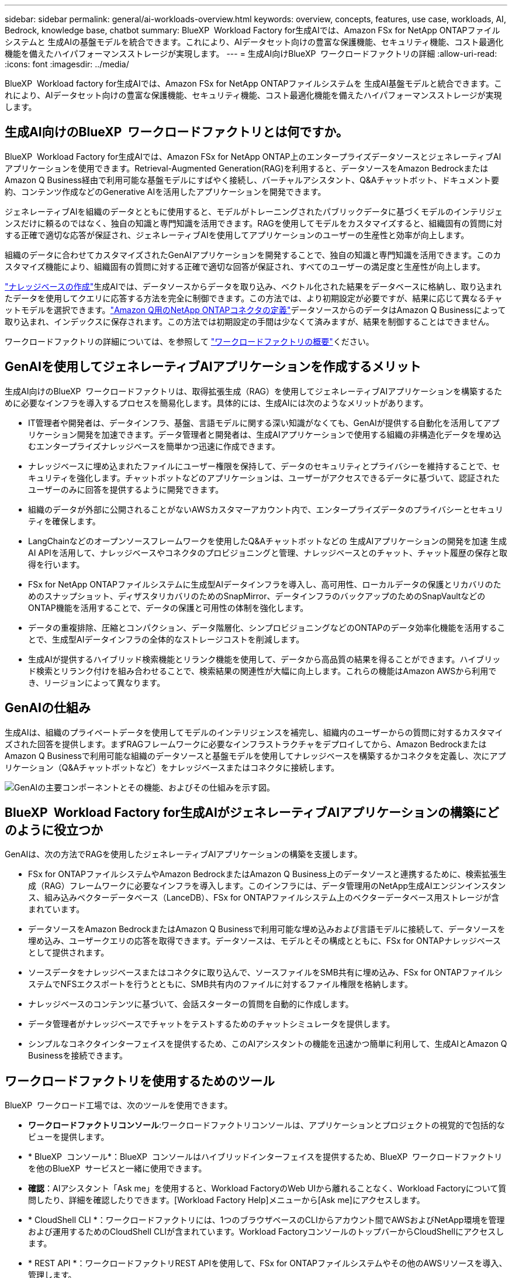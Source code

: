 ---
sidebar: sidebar 
permalink: general/ai-workloads-overview.html 
keywords: overview, concepts, features, use case, workloads, AI, Bedrock, knowledge base, chatbot 
summary: BlueXP  Workload Factory for生成AIでは、Amazon FSx for NetApp ONTAPファイルシステムと 生成AIの基盤モデルを統合できます。これにより、AIデータセット向けの豊富な保護機能、セキュリティ機能、コスト最適化機能を備えたハイパフォーマンスストレージが実現します。 
---
= 生成AI向けBlueXP  ワークロードファクトリの詳細
:allow-uri-read: 
:icons: font
:imagesdir: ../media/


[role="lead"]
BlueXP  Workload factory for生成AIでは、Amazon FSx for NetApp ONTAPファイルシステムを 生成AI基盤モデルと統合できます。これにより、AIデータセット向けの豊富な保護機能、セキュリティ機能、コスト最適化機能を備えたハイパフォーマンスストレージが実現します。



== 生成AI向けのBlueXP  ワークロードファクトリとは何ですか。

BlueXP  Workload Factory for生成AIでは、Amazon FSx for NetApp ONTAP上のエンタープライズデータソースとジェネレーティブAIアプリケーションを使用できます。Retrieval-Augmented Generation(RAG)を利用すると、データソースをAmazon BedrockまたはAmazon Q Business経由で利用可能な基盤モデルにすばやく接続し、バーチャルアシスタント、Q&Aチャットボット、ドキュメント要約、コンテンツ作成などのGenerative AIを活用したアプリケーションを開発できます。

ジェネレーティブAIを組織のデータとともに使用すると、モデルがトレーニングされたパブリックデータに基づくモデルのインテリジェンスだけに頼るのではなく、独自の知識と専門知識を活用できます。RAGを使用してモデルをカスタマイズすると、組織固有の質問に対する正確で適切な応答が保証され、ジェネレーティブAIを使用してアプリケーションのユーザーの生産性と効率が向上します。

組織のデータに合わせてカスタマイズされたGenAIアプリケーションを開発することで、独自の知識と専門知識を活用できます。このカスタマイズ機能により、組織固有の質問に対する正確で適切な回答が保証され、すべてのユーザーの満足度と生産性が向上します。

link:../knowledge-base/create-knowledgebase.html["ナレッジベースの作成"^]生成AIでは、データソースからデータを取り込み、ベクトル化された結果をデータベースに格納し、取り込まれたデータを使用してクエリに応答する方法を完全に制御できます。この方法では、より初期設定が必要ですが、結果に応じて異なるチャットモデルを選択できます。link:../connector/define-connector.html["Amazon Q用のNetApp ONTAPコネクタの定義"]データソースからのデータはAmazon Q Businessによって取り込まれ、インデックスに保存されます。この方法では初期設定の手間は少なくて済みますが、結果を制御することはできません。

ワークロードファクトリの詳細については、を参照して https://docs.netapp.com/us-en/workload-setup-admin/workload-factory-overview.html["ワークロードファクトリの概要"^]ください。



== GenAIを使用してジェネレーティブAIアプリケーションを作成するメリット

生成AI向けのBlueXP  ワークロードファクトリは、取得拡張生成（RAG）を使用してジェネレーティブAIアプリケーションを構築するために必要なインフラを導入するプロセスを簡易化します。具体的には、生成AIには次のようなメリットがあります。

* IT管理者や開発者は、データインフラ、基盤、言語モデルに関する深い知識がなくても、GenAIが提供する自動化を活用してアプリケーション開発を加速できます。データ管理者と開発者は、生成AIアプリケーションで使用する組織の非構造化データを埋め込むエンタープライズナレッジベースを簡単かつ迅速に作成できます。
* ナレッジベースに埋め込まれたファイルにユーザー権限を保持して、データのセキュリティとプライバシーを維持することで、セキュリティを強化します。チャットボットなどのアプリケーションは、ユーザーがアクセスできるデータに基づいて、認証されたユーザーのみに回答を提供するように開発できます。
* 組織のデータが外部に公開されることがないAWSカスタマーアカウント内で、エンタープライズデータのプライバシーとセキュリティを確保します。
* LangChainなどのオープンソースフレームワークを使用したQ&Aチャットボットなどの 生成AIアプリケーションの開発を加速 生成AI APIを活用して、ナレッジベースやコネクタのプロビジョニングと管理、ナレッジベースとのチャット、チャット履歴の保存と取得を行います。
* FSx for NetApp ONTAPファイルシステムに生成型AIデータインフラを導入し、高可用性、ローカルデータの保護とリカバリのためのスナップショット、ディザスタリカバリのためのSnapMirror、データインフラのバックアップのためのSnapVaultなどのONTAP機能を活用することで、データの保護と可用性の体制を強化します。
* データの重複排除、圧縮とコンパクション、データ階層化、シンプロビジョニングなどのONTAPのデータ効率化機能を活用することで、生成型AIデータインフラの全体的なストレージコストを削減します。
* 生成AIが提供するハイブリッド検索機能とリランク機能を使用して、データから高品質の結果を得ることができます。ハイブリッド検索とリランク付けを組み合わせることで、検索結果の関連性が大幅に向上します。これらの機能はAmazon AWSから利用でき、リージョンによって異なります。




== GenAIの仕組み

生成AIは、組織のプライベートデータを使用してモデルのインテリジェンスを補完し、組織内のユーザーからの質問に対するカスタマイズされた回答を提供します。まずRAGフレームワークに必要なインフラストラクチャをデプロイしてから、Amazon BedrockまたはAmazon Q Businessで利用可能な組織のデータソースと基盤モデルを使用してナレッジベースを構築するかコネクタを定義し、次にアプリケーション（Q&Aチャットボットなど）をナレッジベースまたはコネクタに接続します。

image:genai-infrastructure-diagram.png["GenAIの主要コンポーネントとその機能、およびその仕組みを示す図。"]



== BlueXP  Workload Factory for生成AIがジェネレーティブAIアプリケーションの構築にどのように役立つか

GenAIは、次の方法でRAGを使用したジェネレーティブAIアプリケーションの構築を支援します。

* FSx for ONTAPファイルシステムやAmazon BedrockまたはAmazon Q Business上のデータソースと連携するために、検索拡張生成（RAG）フレームワークに必要なインフラを導入します。このインフラには、データ管理用のNetApp生成AIエンジンインスタンス、組み込みベクターデータベース（LanceDB）、FSx for ONTAPファイルシステム上のベクターデータベース用ストレージが含まれています。
* データソースをAmazon BedrockまたはAmazon Q Businessで利用可能な埋め込みおよび言語モデルに接続して、データソースを埋め込み、ユーザークエリの応答を取得できます。データソースは、モデルとその構成とともに、FSx for ONTAPナレッジベースとして提供されます。
* ソースデータをナレッジベースまたはコネクタに取り込んで、ソースファイルをSMB共有に埋め込み、FSx for ONTAPファイルシステムでNFSエクスポートを行うとともに、SMB共有内のファイルに対するファイル権限を格納します。
* ナレッジベースのコンテンツに基づいて、会話スターターの質問を自動的に作成します。
* データ管理者がナレッジベースでチャットをテストするためのチャットシミュレータを提供します。
* シンプルなコネクタインターフェイスを提供するため、このAIアシスタントの機能を迅速かつ簡単に利用して、生成AIとAmazon Q Businessを接続できます。




== ワークロードファクトリを使用するためのツール

BlueXP  ワークロード工場では、次のツールを使用できます。

* *ワークロードファクトリコンソール*:ワークロードファクトリコンソールは、アプリケーションとプロジェクトの視覚的で包括的なビューを提供します。
* * BlueXP  コンソール*：BlueXP  コンソールはハイブリッドインターフェイスを提供するため、BlueXP  ワークロードファクトリを他のBlueXP  サービスと一緒に使用できます。
* *確認*：AIアシスタント「Ask me」を使用すると、Workload FactoryのWeb UIから離れることなく、Workload Factoryについて質問したり、詳細を確認したりできます。[Workload Factory Help]メニューから[Ask me]にアクセスします。
* * CloudShell CLI *：ワークロードファクトリには、1つのブラウザベースのCLIからアカウント間でAWSおよびNetApp環境を管理および運用するためのCloudShell CLIが含まれています。Workload FactoryコンソールのトップバーからCloudShellにアクセスします。
* * REST API *：ワークロードファクトリREST APIを使用して、FSx for ONTAPファイルシステムやその他のAWSリソースを導入、管理します。
* * CloudFormation *：AWS CloudFormationコードを使用して、ワークロードファクトリコンソールで定義したアクションを実行し、AWSアカウントのCloudFormationスタックからAWSおよびサードパーティリソースをモデル化、プロビジョニング、管理します。
* *Terraform BlueXP  ワークロードファクトリプロバイダ*: Terraformを使用して、ワークロードファクトリコンソールで生成されるインフラワークフローを構築および管理します。




== コスト

ワークロードファクトリの 生成AI機能を使用するためのコストはかかりません。

ただし、生成型AIインフラをサポートするには、導入したAWSリソースに料金を支払う必要があります。たとえば、Amazon BedrockまたはAmazon Q Business、FSx for ONTAPファイルシステムとストレージ容量、生成AIエンジンEC2インスタンスの料金をAWSに支払います。

テキスト情報のための画像のスキャンなど、一部のマルチモーダル操作では、より多くのリソースが使用されるため、コストが高くなります。ナレッジベースの設定の変更など、一部の設定処理ではデータソースが再スキャンされたり、データソーススキャンのコストが高くなることがあります。



== ライセンス

ワークロード工場のAI機能を使用するために、NetAppから特別なライセンスは必要ありません。
